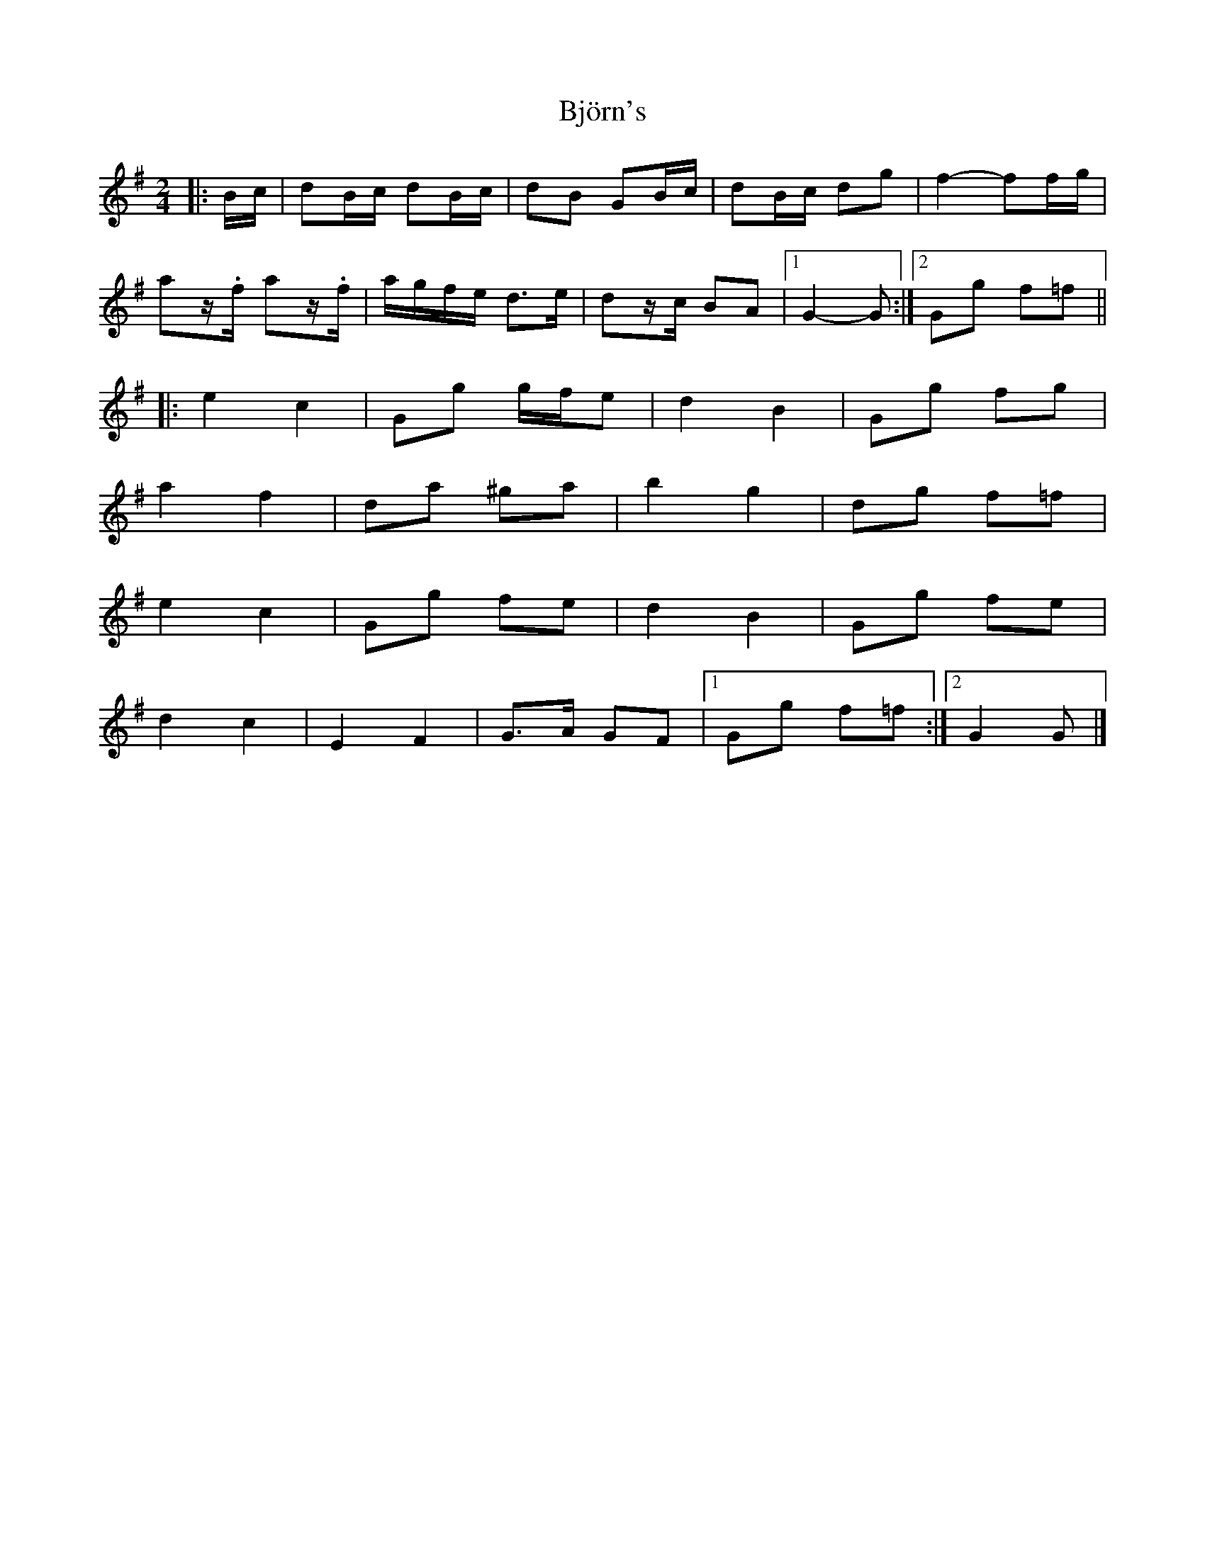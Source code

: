 X: 4
T: Björn's
Z: ceolachan
S: https://thesession.org/tunes/3881#setting21395
R: polka
M: 2/4
L: 1/8
K: Gmaj
|: B/c/ |dB/c/ dB/c/ | dB GB/c/ | dB/c/ dg | f2- ff/g/ |
az/.f/ az/.f/ | a/g/f/e/ d>e | dz/c/ BA |[1 G2- G :|[2 Gg f=f ||
|: e2 c2 | Gg g/f/e | d2 B2 | Gg fg |
a2 f2 | da ^ga | b2 g2 | dg f=f |
e2 c2 | Gg fe | d2 B2 | Gg fe |
d2 c2 | E2 F2 | G>A GF |[1 Gg f=f :|[2 G2 G |]
